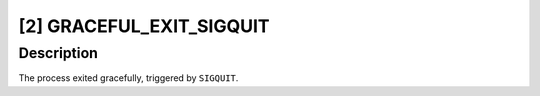 [2] GRACEFUL_EXIT_SIGQUIT
=========================

Description
-----------

The process exited gracefully, triggered by ``SIGQUIT``.
